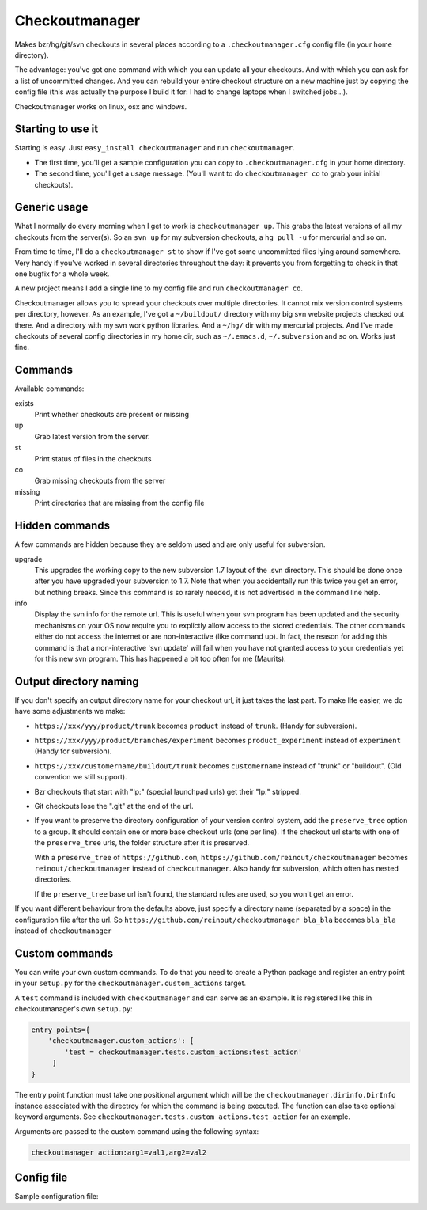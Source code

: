Checkoutmanager
===============

Makes bzr/hg/git/svn checkouts in several places according to a
``.checkoutmanager.cfg`` config file (in your home directory).

The advantage: you've got one command with which you can update all your
checkouts.  And with which you can ask for a list of uncommitted changes.  And
you can rebuild your entire checkout structure on a new machine just by
copying the config file (this was actually the purpose I build it for: I had
to change laptops when I switched jobs...).

Checkoutmanager works on linux, osx and windows.


Starting to use it
------------------

Starting is easy.  Just ``easy_install checkoutmanager`` and run
``checkoutmanager``.

- The first time, you'll get a sample configuration you can copy to
  ``.checkoutmanager.cfg`` in your home directory.

- The second time, you'll get a usage message.  (You'll want to do
  ``checkoutmanager co`` to grab your initial checkouts).


Generic usage
-------------

What I normally do every morning when I get to work is ``checkoutmanager
up``.  This grabs the latest versions of all my checkouts from the server(s).
So an ``svn up`` for my subversion checkouts, a ``hg pull -u`` for mercurial
and so on.

From time to time, I'll do a ``checkoutmanager st`` to show if I've got some
uncommitted files lying around somewhere.  Very handy if you've worked in
several directories throughout the day: it prevents you from forgetting to
check in that one bugfix for a whole week.

A new project means I add a single line to my config file and run
``checkoutmanager co``.

Checkoutmanager allows you to spread your checkouts over multiple
directories.  It cannot mix version control systems per directory, however.
As an example, I've got a ``~/buildout/`` directory with my big svn website
projects checked out there.  And a directory with my svn work python
libraries.  And a ``~/hg/`` dir with my mercurial projects.  And I've made
checkouts of several config directories in my home dir, such as
``~/.emacs.d``, ``~/.subversion`` and so on.  Works just fine.


Commands
--------

Available commands:

exists
  Print whether checkouts are present or missing

up
  Grab latest version from the server.

st
  Print status of files in the checkouts

co
  Grab missing checkouts from the server

missing
  Print directories that are missing from the config file


Hidden commands
---------------

A few commands are hidden because they are seldom used and are only
useful for subversion.

upgrade
  This upgrades the working copy to the new subversion 1.7 layout of
  the .svn directory.  This should be done once after you have
  upgraded your subversion to 1.7.  Note that when you accidentally
  run this twice you get an error, but nothing breaks.  Since this
  command is so rarely needed, it is not advertised in the command
  line help.

info
  Display the svn info for the remote url.  This is useful when your
  svn program has been updated and the security mechanisms on your OS
  now require you to explictly allow access to the stored credentials.
  The other commands either do not access the internet or are
  non-interactive (like command up).  In fact, the reason for adding
  this command is that a non-interactive 'svn update' will fail when
  you have not granted access to your credentials yet for this new svn
  program.  This has happened a bit too often for me (Maurits).


Output directory naming
-----------------------

If you don't specify an output directory name for your checkout url, it just
takes the last part.  To make life easier, we do have some adjustments we
make:

- ``https://xxx/yyy/product/trunk`` becomes ``product`` instead of
  ``trunk``. (Handy for subversion).

- ``https://xxx/yyy/product/branches/experiment`` becomes
  ``product_experiment`` instead of ``experiment`` (Handy for subversion).

- ``https://xxx/customername/buildout/trunk`` becomes ``customername``
  instead of "trunk" or "buildout". (Old convention we still support).

- Bzr checkouts that start with "lp:" (special launchpad urls) get their "lp:"
  stripped.

- Git checkouts lose the ".git" at the end of the url.

- If you want to preserve the directory configuration of your version control
  system, add the ``preserve_tree`` option to a group. It should contain one
  or more base checkout urls (one per line). If the checkout url starts with
  one of the ``preserve_tree`` urls, the folder structure after it is
  preserved.

  With a ``preserve_tree`` of ``https://github.com``,
  ``https://github.com/reinout/checkoutmanager`` becomes
  ``reinout/checkoutmanager`` instead of ``checkoutmanager``. Also handy for
  subversion, which often has nested directories.

  If the ``preserve_tree`` base url isn't found, the standard rules are used,
  so you won't get an error.

If you want different behaviour from the defaults above, just specify a
directory name (separated by a space) in the configuration file after the
url. So ``https://github.com/reinout/checkoutmanager bla_bla`` becomes
``bla_bla`` instead of ``checkoutmanager``


Custom commands
---------------

You can write your own custom commands. To do that you need to create a Python
package and register an entry point in your ``setup.py`` for the
``checkoutmanager.custom_actions`` target.

A ``test`` command is included with ``checkoutmanager`` and can serve as an
example. It is registered like this in checkoutmanager's own ``setup.py``:

.. code:: python

   entry_points={
       'checkoutmanager.custom_actions': [
           'test = checkoutmanager.tests.custom_actions:test_action'
        ]
   }

The entry point function must take one positional argument which will be the
``checkoutmanager.dirinfo.DirInfo`` instance associated with the directroy
for which the command is being executed. The function can also take optional
keyword arguments. See ``checkoutmanager.tests.custom_actions.test_action`` for
an example.

Arguments are passed to the custom command using the following syntax:

.. code:: bash

   checkoutmanager action:arg1=val1,arg2=val2


Config file
-----------

.. Comment: the config file is included into the long description by setup.py,
   it is in checkoutmanager/sample.cfg!

Sample configuration file::
